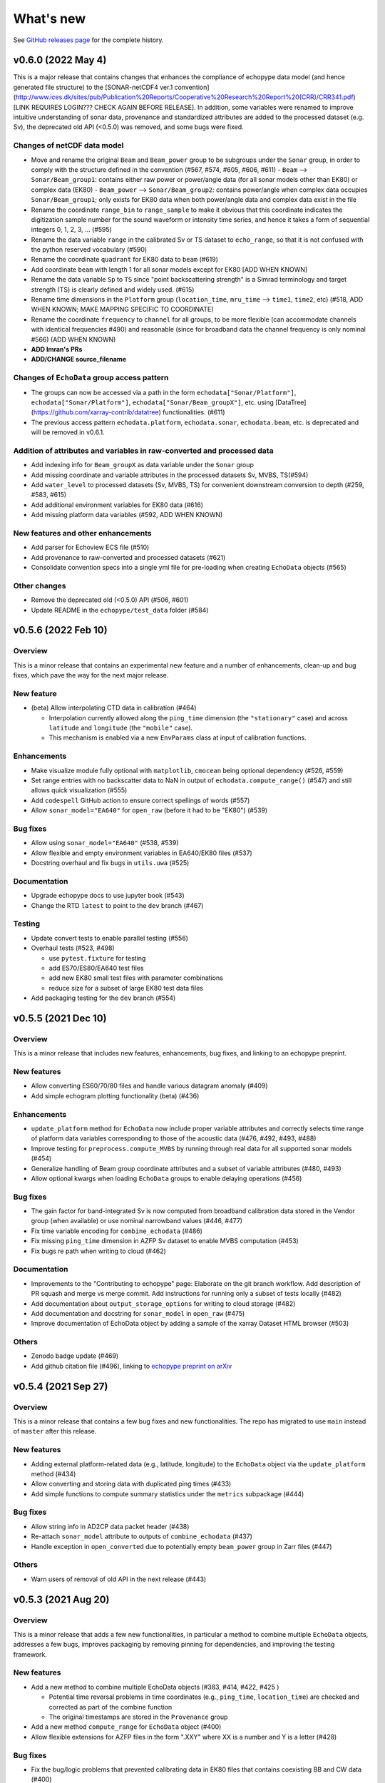 What's new
==========

See `GitHub releases page <https://github.com/OSOceanAcoustics/echopype/releases>`_ for the complete history.

v0.6.0 (2022 May 4)
-------------------

This is a major release that contains changes that enhances the compliance of echopype data model (and hence generated file structure) to the [SONAR-netCDF4 ver.1 convention](http://www.ices.dk/sites/pub/Publication%20Reports/Cooperative%20Research%20Report%20(CRR)/CRR341.pdf) [LINK REQUIRES LOGIN??? CHECK AGAIN BEFORE RELEASE]. In addition, some variables were renamed to improve intuitive understanding of sonar data, provenance and standardized attributes are added to the processed dataset (e.g. Sv), the deprecated old API (<0.5.0) was removed, and some bugs were fixed.

Changes of netCDF data model
~~~~~~~~~~~~~~~~~~~~~~~~~~~~
- Move and rename the original ``Beam`` and ``Beam_power`` group to be subgroups under the ``Sonar`` group, in order to comply with the structure defined in the convention  (#567, #574, #605, #606, #611)
  - ``Beam`` --> ``Sonar/Beam_group1``: contains either raw power or power/angle data (for all sonar models other than EK80) or complex data (EK80)
  - ``Beam_power`` --> ``Sonar/Beam_group2``: contains power/angle when complex data occupies ``Sonar/Beam_group1``; only exists for EK80 data when both power/angle data and complex data exist in the file
- Rename the coordinate ``range_bin`` to ``range_sample`` to make it obvious that this coordinate indicates the digitization sample number for the sound waveform or intensity time series, and hence it takes a form of sequential integers 0, 1, 2, 3, ... (#595)
- Rename the data variable ``range`` in the calibrated Sv or TS dataset to ``echo_range``, so that it is not confused with the python reserved vocabulary (#590)
- Rename the coordinate ``quadrant`` for EK80 data to ``beam`` (#619)
- Add coordinate ``beam`` with length 1 for all sonar models except for EK80 [ADD WHEN KNOWN]
- Rename the data variable ``Sp`` to ``TS`` since "point backscattering strength" is a Simrad terminology and target strength (TS) is clearly defined and widely used. (#615)
- Rename time dimensions in the ``Platform`` group (``location_time``, ``mru_time`` --> ``time1``, ``time2``, etc) (#518, ADD WHEN KNOWN; MAKE MAPPING SPECIFIC TO COORDINATE)
- Rename the coordinate ``frequency`` to ``channel`` for all groups, to be more flexible (can accommodate channels with identical frequencies #490) and reasonable (since for broadband data the channel frequency is only nominal #566) (ADD WHEN KNOWN)
- **ADD Imran's PRs**
- **ADD/CHANGE source_filename**


Changes of ``EchoData`` group access pattern
~~~~~~~~~~~~~~~~~~~~~~~~~~~~~~~~~~~~~~~~~~~~~~~
- The groups can now be accessed via a path in the form ``echodata["Sonar/Platform"]``, ``echodata["Sonar/Platform"]``, ``echodata["Sonar/Beam_groupX"]``, etc. using [DataTree](https://github.com/xarray-contrib/datatree) functionalities. (#611)
- The previous access pattern ``echodata.platform``, ``echodata.sonar``, ``echodata.beam``, etc. is deprecated and will be removed in v0.6.1.

Addition of attributes and variables in raw-converted and processed data
~~~~~~~~~~~~~~~~~~~~~~~~~~~~~~~~~~~~~~~~~~~~~~~~~~~~~~~~~~~~~~~~~~~~~~~~
- Add indexing info for ``Beam_groupX`` as data variable under the ``Sonar`` group
- Add missing coordinate and variable attributes in the processed datasets Sv, MVBS, TS(#594)
- Add ``water_level`` to processed datasets (Sv, MVBS, TS) for convenient downstream conversion to depth (#259, #583, #615)
- Add additional environment variables for EK80 data (#616)
- Add missing platform data variables (#592, ADD WHEN KNOWN)

New features and other enhancements
~~~~~~~~~~~~~~~~~~~~~~~~~~~~~~~~~~~
- Add parser for Echoview ECS file (#510)
- Add provenance to raw-converted and processed datasets (#621)
- Consolidate convention specs into a single yml file for pre-loading when creating ``EchoData`` objects (#565)

Other changes
~~~~~~~~~~~~~~~~
- Remove the deprecated old (<0.5.0) API (#506, #601)
- Update README in the ``echopype/test_data`` folder (#584)



v0.5.6 (2022 Feb 10)
--------------------

Overview
~~~~~~~~

This is a minor release that contains an experimental new feature and a number of enhancements, clean-up and bug fixes, which pave the way for the next major release.

New feature
~~~~~~~~~~~

- (beta) Allow interpolating CTD data in calibration (#464)

  - Interpolation currently allowed along the ``ping_time`` dimension (the ``"stationary"`` case) and across ``latitude`` and ``longitude`` (the ``"mobile"`` case).
  - This mechanism is enabled via a new ``EnvParams`` class at input of calibration functions.

Enhancements
~~~~~~~~~~~~

- Make visualize module fully optional with ``matplotlib``, ``cmocean`` being optional dependency (#526, #559)
- Set range entries with no backscatter data to NaN in output of ``echodata.compute_range()`` (#547) and still allows quick visualization (#555)
- Add ``codespell`` GitHub action to ensure correct spellings of words (#557)
- Allow ``sonar_model="EA640"`` for ``open_raw`` (before it had to be "EK80") (#539)

Bug fixes
~~~~~~~~~

- Allow using ``sonar_model="EA640"`` (#538, #539)
- Allow flexible and empty environment variables in EA640/EK80 files (#537)
- Docstring overhaul and fix bugs in ``utils.uwa`` (#525)

Documentation
~~~~~~~~~~~~~

- Upgrade echopype docs to use jupyter book (#543)
- Change the RTD ``latest`` to point to the ``dev`` branch (#467)

Testing
~~~~~~~

- Update convert tests to enable parallel testing (#556)
- Overhaul tests (#523, #498)

  - use ``pytest.fixture`` for testing
  - add ES70/ES80/EA640 test files
  - add new EK80 small test files with parameter combinations
  - reduce size for a subset of large EK80 test data files

- Add packaging testing for the ``dev`` branch (#554)


v0.5.5 (2021 Dec 10)
--------------------

Overview
~~~~~~~~

This is a minor release that includes new features, enhancements, bug fixes, and linking to an echopype preprint.

New features
~~~~~~~~~~~~

- Allow converting ES60/70/80 files and handle  various datagram anomaly (#409)
- Add simple echogram plotting functionality (beta) (#436)

Enhancements
~~~~~~~~~~~~

- ``update_platform`` method for ``EchoData`` now include proper variable attributes and correctly selects time range of platform data variables corresponding to those of the acoustic data (#476, #492, #493, #488)
- Improve testing for ``preprocess.compute_MVBS`` by running through real data for all supported sonar models (#454)
- Generalize handling of Beam group coordinate attributes and a subset of variable attributes (#480, #493)
- Allow optional kwargs when loading ``EchoData`` groups to enable delaying operations (#456)

Bug fixes
~~~~~~~~~

- The gain factor for band-integrated Sv is now computed from broadband calibration data stored in the Vendor group (when available) or use nominal narrowband values (#446, #477)
- Fix time variable encoding for ``combine_echodata`` (#486)
- Fix missing ``ping_time`` dimension in AZFP Sv dataset to enable MVBS computation (#453)
- Fix bugs re path when writing to cloud (#462)

Documentation
~~~~~~~~~~~~~

- Improvements to the "Contributing to echopype" page: Elaborate on the git branch workflow. Add description of PR squash and merge vs merge commit. Add instructions for running only a subset of tests locally (#482)
- Add documentation about ``output_storage_options`` for writing to cloud storage (#482)
- Add documentation and docstring for ``sonar_model`` in ``open_raw`` (#475)
- Improve documentation of EchoData object by adding a sample of the xarray Dataset HTML browser (#503)

Others
~~~~~~

- Zenodo badge update (#469)
- Add github citation file (#496), linking to `echopype preprint on arXiv <https://arxiv.org/abs/2111.00187>`_


v0.5.4 (2021 Sep 27)
--------------------

Overview
~~~~~~~~

This is a minor release that contains a few bug fixes and new functionalities.
The repo has migrated to use ``main`` instead of ``master`` after this release.

New features
~~~~~~~~~~~~

- Adding external platform-related data (e.g., latitude, longitude) to the ``EchoData`` object via the ``update_platform`` method (#434)
- Allow converting and storing data with duplicated ping times (#433)
- Add simple functions to compute summary statistics under the ``metrics`` subpackage (#444)

Bug fixes
~~~~~~~~~

- Allow string info in AD2CP data packet header (#438)
- Re-attach ``sonar_model`` attribute to outputs of ``combine_echodata`` (#437)
- Handle exception in ``open_converted`` due to potentially empty ``beam_power`` group in Zarr files (#447)

Others
~~~~~~

- Warn users of removal of old API in the next release (#443)


v0.5.3 (2021 Aug 20)
--------------------

Overview
~~~~~~~~

This is a minor release that adds a few new functionalities, in particular a method to combine multiple ``EchoData`` objects, addresses a few bugs, improves packaging by removing pinning for dependencies, and improving the testing framework.

New features
~~~~~~~~~~~~

- Add a new method to combine multiple EchoData objects (#383, #414, #422, #425 )

  - Potential time reversal problems in time coordinates (e.g., ``ping_time``, ``location_time``) are checked and corrected as part of the combine function
  - The original timestamps are stored in the ``Provenance`` group

- Add a new method ``compute_range`` for ``EchoData`` object (#400)
- Allow flexible extensions for AZFP files in the form ".XXY" where XX is a number and Y is a letter (#428)

Bug fixes
~~~~~~~~~

- Fix the bug/logic problems that prevented calibrating data in EK80 files that contains coexisting BB and CW data (#400)
- Fix the bug that prevented using the latest version of ``fsspec``  (#401)
- Fix the bug that placed ``echosounder_raw_transmit_samples_i/q`` as the first ping in ``echosounder_raw_samples_i/q`` as they should be separate variables (#427)

Improvements
~~~~~~~~~~~~

- Consolidate functions that handle local/remote paths and checking file existence (#401)
- Unpin all dependencies (#401)
- Improve test coverage accuracy (#411)
- Improve testing structure to match with subpackage structure (#401, #416, #429 )

Documentation
~~~~~~~~~~~~~

- Expand ``Contributing to echopype`` page, including development workflow and testing strategy (#417, #420, #423)


v0.5.2 (2021 Jul 18)
--------------------

Overview
~~~~~~~~

This is a minor release that addresses issues related to time encoding for data variables related to platform locations and data conversion/encoding for AD2CP data files.

Bug fixes and improvements
~~~~~~~~~~~~~~~~~~~~~~~~~~

- Fixed the ``location_time`` encoding in the ``Platform`` group for latitude and longitude data variables (#393)
- Fixed the ``location_time`` encoding in the ``Platform/NMEA`` group (#395)
- Updated ``EchoData`` repr to show ``Platform/NMEA`` (#395, #396)
- Improved AD2CP data parsing and conversion (#388)

   - Cleaned up organization of data from different sampling modes and their corresponding time coordinates
   - Fixed parsing issues that generated spikes in parsed echosounder mode amplitude data
   - Removed the ``Beam_complex`` group and put raw IQ samples in the ``Vendor`` group per convention requirements
   - Populated the ``Sonar`` group with AD2CP information


v0.5.1 (2021 Jun 16)
--------------------

Overview
~~~~~~~~

This is a minor release that addresses a couple of issues from the last major version (0.5.0)
and improves code maintenance and testing procedures.


New features
~~~~~~~~~~~~

- Added experimental functions to detect and correct ``ping_time`` reversals.
  See `qc` subpackage (#297)


Updates and bug fixes
~~~~~~~~~~~~~~~~~~~~~

- Fixed ADCP encoding issues (#361)
- Updated ``SetGroupsBase`` to use
  `ABC (Abstract Base Classes) Interface <https://docs.python.org/3/library/abc.html>`_ (#366)
- Whole code-base linted for pep8 (#317)
- Removed old test data from the repository (#369)
- Updated package dependencies (#365)
- Simplified requirements for setting up local test environment (#375)


CI improvements
~~~~~~~~~~~~~~~

- Added code coverage checking (#317)
- Added version check for echopype install (#367, #370)


v0.5.0 (2021 May 17)
--------------------

Overview
~~~~~~~~

This major release includes:

- major API updates to provide a more coherent data access pattern
- restructuring of subpackages and classes to allow better maintenance and future expansion
- reorganization of documentation, which also documents the API changes
- overhaul and improvements of CI, including removing the use of Git LFS to store test data
- new features
- bug fixes


API updates
~~~~~~~~~~~

The existing API for converting files from raw instrument formats to a standardized format, and for calibrating data and performing operations such as binned averages and noise removal has been updated.

The new API uses a new ``EchoData`` object to encapsulate all data and metadata related to/parsed from a raw instrument data file. Beyond the calibration of backscatter quantities, other processing functions follow a consistent form to take an xarray Dataset as input argument and returns another xarray Dataset as output.

The major changes include:

- change from an object-oriented method calls to functional calls for file conversion (using the new ``convert`` subpackage), and deprecate the previous ``Convert`` class for handling file parsing and conversion
- deprecate the previous ``Process`` class, which use object-oriented method calls for performing both calibration and data processing
- separate out calibration functions to a new ``calibrate`` subpackage
- separate out noise removal and data reduction functions to a new ``preprocess`` subpackage
- create a new ``EchoData`` object class that encapsulates all raw data and metadata from instrument data files, regardless of whether the data is being parsed directly from the raw binary instrument files (returned by the new function ``open_raw``) or being read from an already converted file (returned by the new function ``open_converted``)


Subpackage and class restructuring
~~~~~~~~~~~~~~~~~~~~~~~~~~~~~~~~~~

The subpackages and classes were restructured to improve modularity that will help will future expansion and maintenance. The major restructuring includes:
("SONAR" below is used to indicate the sonar model, such as EK60, EK80 or AZFP)

- consolidate overlapping EK60/EK80 components, deprecate the previous ``Convert`` classes that handled file parsing and serialization, and revise new ``ParseSONAR`` and ``SetGroupsSONAR`` classes for file parsing and serialization
- consolidate all calibration-related components to a new ``calibrate`` submodule, which uses ``CalibrateSONAR`` classes under the hood
- consolidate all preprocessing functions into a a new ``preprocess`` submodule, which will be later expanded to include other functions with similar use in a workflow


CI overhaul and improvements
~~~~~~~~~~~~~~~~~~~~~~~~~~~~

- Added github workflows for testing, building test docker images, and publishing directly to PyPI
- Deprecated usage of Travis CI
- Test run is now selective on Github, to run tests only on changed/added files. Or run all locally with ``run-test.py`` script. (#280, #302)


Documentation reorganization and updates
~~~~~~~~~~~~~~~~~~~~~~~~~~~~~~~~~~~~~~~~

- Re-organization of pages with better grouping
- Added "What's New" page
- Added "Contributing to echopype" page
- Overhaul "API reference" page


New features
~~~~~~~~~~~~

- Add interfacing capability to read from and write to cloud object storage directly. (#216, #240)
- Allow environmental and calibration parameters to be optionally used in calibration in place of the values stored in data file
- Mean volume backscattering strength (MVBS) can now be computed based on actual time interval (specified in seconds) and range (specified in meters) (#54)
- Add NMEA message type as a data variable in the ``Platform`` group (#232), which allows users to freely select the suitable ones depending on use
- Add support to convert ``.ad2cp`` files generated by Nortek's Signature series ADCP (#326)


Bug fixes
~~~~~~~~~

- Fix EK80 config XML parsing problem for files containing either ``PulseDuration`` or ``PulseLength`` (#305)
- Fix time encoding discrepancy in AZFP conversion (#328)
- Fix problematic automatic encoding of AZFP frequency (previously as ``int``) to ``float64`` (#309)
- Overhaul EK80 pulse compressed calibration (current implementation remaining in beta, see #308)


v0.4.1 (2020 Oct 20)
--------------------

Patches and enhancements to file conversion

This minor release includes the following changes:

Bug fixes
~~~~~~~~~

- Fix bug in top level .nc output when combining multiple AZPF `.01A` files
- Correct time stamp for `.raw` MRU data to be from the MRU datagram, instead of those from the RAW3 datagrams (although they are identical from the test files we have).
- Remove unused parameter `sa_correction` from broadband `.raw` files
- Make sure import statement works on Google colab

Enhancements
~~~~~~~~~~~~

- Parse Simrad EK80 config XML correctly for data generated by WBAT and WBT Mini, and those involving the 2-in-1 "combi" transducer
- Parse Simrad `.raw` files with `NME1` datagram, such as files generated by the Simrad EA640 echosounder
- Handle missing or partially valid GPS data in `.raw` files by padding with NaN
- Handle missing MRU data in `.raw` files by padding with NaN
- Parse `.raw` filename with postfix beyond HHMMSS
- Allow export EK80 XML configuration datagram as a separate XML file

Notes
~~~~~

To increase maintenance efficiency and code readability we are refactoring the `convert` and `process` modules. Some usage of these modules will change in the next major release.


v0.4.0 (2020 Jun 24)
--------------------

Add EK80 conversion, rename subpackage model to process

New features
~~~~~~~~~~~~

- Add EK80 support:

  - File conversion from EK80 `.raw` files to netCDF and zarr formats
  - "Simple" calibration to frequency-average Sv based on pulse compression output is implemented but needs to be thoroughly tested.

- Rename subpackage `echopype.model` to `echopype.process`

  - The new name better describes the subpackage's function to process data for further analysis
  - Also rename class `EchoData` to `Process` to mirror the structure in `Convert` better.
  - Importing using the old names will be deprecated in the next release.

- Overhaul converting multiple files with `combine_opt=True`

  - If target format is netCDF, temporary files will be created and finally combined to a single netCDF. This is due to current restriction that xarray does not allow simply appending new data to an existing file.
  - If target format is zarr, data in each file are unpacked and appended to the same output file.

- Allow reading Zarr into `Process` in addition to netCDF: thanks @lsetiawan!

- Add a logo!

Bug fixes
~~~~~~~~~

Fix bugs in slicing NMEA group data based on the same time base when `range_bin` is changed
